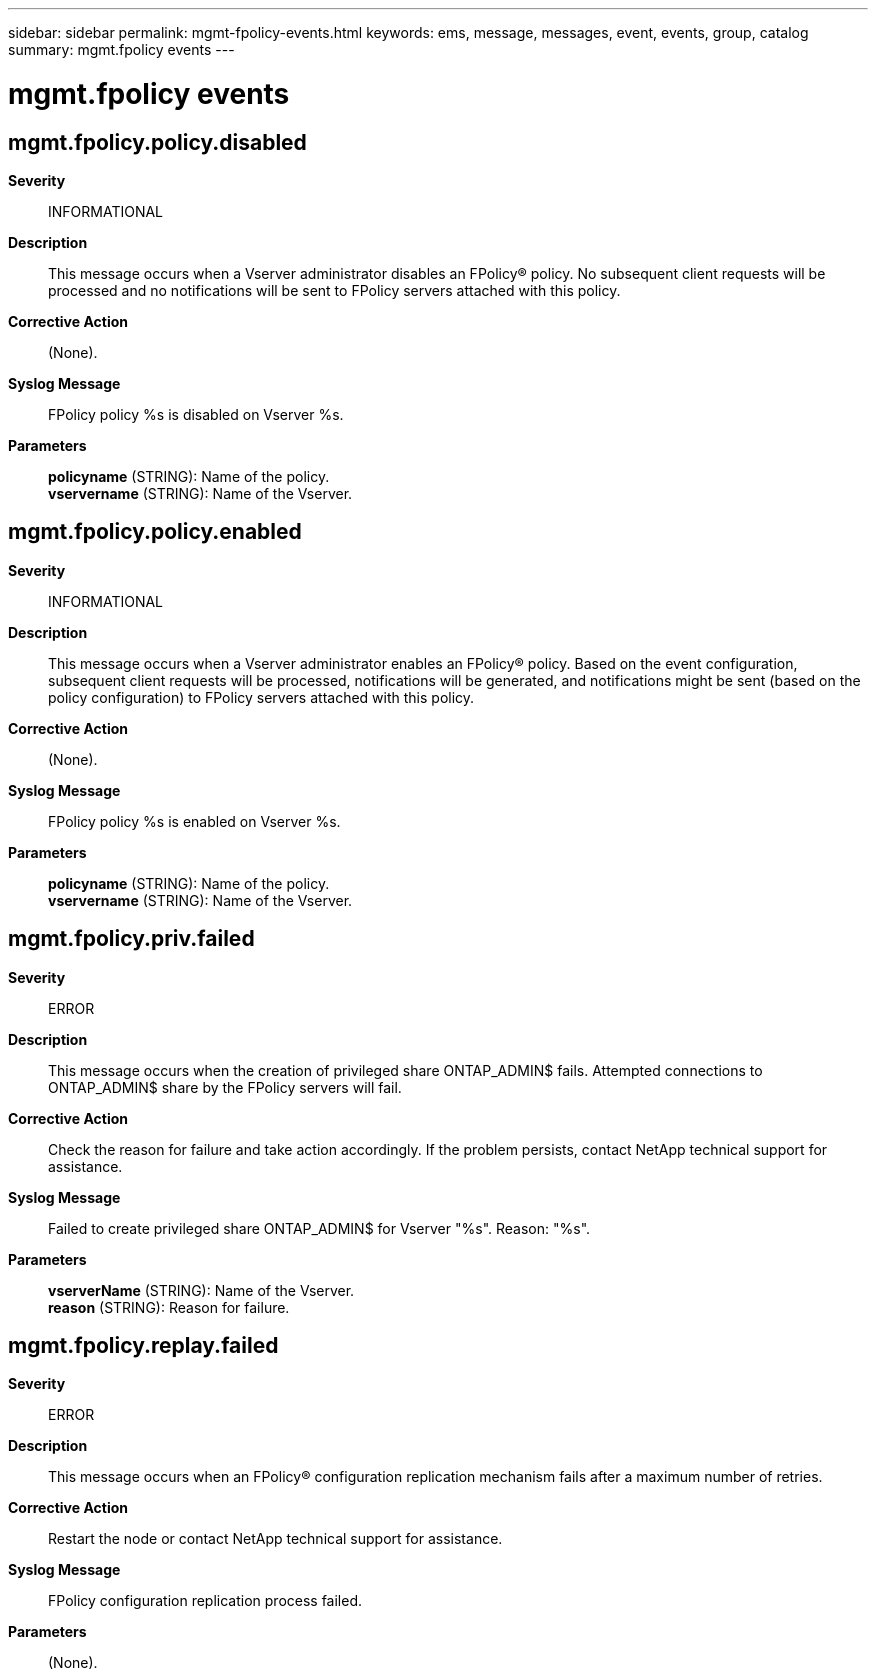 ---
sidebar: sidebar
permalink: mgmt-fpolicy-events.html
keywords: ems, message, messages, event, events, group, catalog
summary: mgmt.fpolicy events
---

= mgmt.fpolicy events
:toclevels: 1
:hardbreaks:
:nofooter:
:icons: font
:linkattrs:
:imagesdir: ./media/

== mgmt.fpolicy.policy.disabled
*Severity*::
INFORMATIONAL
*Description*::
This message occurs when a Vserver administrator disables an FPolicy(R) policy. No subsequent client requests will be processed and no notifications will be sent to FPolicy servers attached with this policy.
*Corrective Action*::
(None).
*Syslog Message*::
FPolicy policy %s is disabled on Vserver %s.
*Parameters*::
*policyname* (STRING): Name of the policy.
*vservername* (STRING): Name of the Vserver.

== mgmt.fpolicy.policy.enabled
*Severity*::
INFORMATIONAL
*Description*::
This message occurs when a Vserver administrator enables an FPolicy(R) policy. Based on the event configuration, subsequent client requests will be processed, notifications will be generated, and notifications might be sent (based on the policy configuration) to FPolicy servers attached with this policy.
*Corrective Action*::
(None).
*Syslog Message*::
FPolicy policy %s is enabled on Vserver %s.
*Parameters*::
*policyname* (STRING): Name of the policy.
*vservername* (STRING): Name of the Vserver.

== mgmt.fpolicy.priv.failed
*Severity*::
ERROR
*Description*::
This message occurs when the creation of privileged share ONTAP_ADMIN$ fails. Attempted connections to ONTAP_ADMIN$ share by the FPolicy servers will fail.
*Corrective Action*::
Check the reason for failure and take action accordingly. If the problem persists, contact NetApp technical support for assistance.
*Syslog Message*::
Failed to create privileged share ONTAP_ADMIN$ for Vserver "%s". Reason: "%s".
*Parameters*::
*vserverName* (STRING): Name of the Vserver.
*reason* (STRING): Reason for failure.

== mgmt.fpolicy.replay.failed
*Severity*::
ERROR
*Description*::
This message occurs when an FPolicy(R) configuration replication mechanism fails after a maximum number of retries.
*Corrective Action*::
Restart the node or contact NetApp technical support for assistance.
*Syslog Message*::
FPolicy configuration replication process failed.
*Parameters*::
(None).
